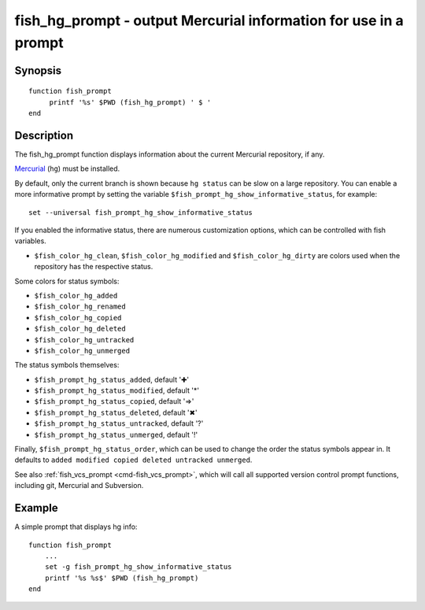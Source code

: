.. _cmd-fish_hg_prompt:

fish_hg_prompt - output Mercurial information for use in a prompt
=================================================================

Synopsis
--------

.. synopsis::

    fish_hg_prompt

::

     function fish_prompt
          printf '%s' $PWD (fish_hg_prompt) ' $ '
     end

Description
-----------

The fish_hg_prompt function displays information about the current Mercurial repository, if any.

`Mercurial <https://www.mercurial-scm.org/>`_ (``hg``) must be installed.

By default, only the current branch is shown because ``hg status`` can be slow on a large repository. You can enable a more informative prompt by setting the variable ``$fish_prompt_hg_show_informative_status``, for example::

    set --universal fish_prompt_hg_show_informative_status

If you enabled the informative status, there are numerous customization options, which can be controlled with fish variables.

- ``$fish_color_hg_clean``, ``$fish_color_hg_modified`` and ``$fish_color_hg_dirty`` are colors used when the repository has the respective status.

Some colors for status symbols:

- ``$fish_color_hg_added``
- ``$fish_color_hg_renamed``
- ``$fish_color_hg_copied``
- ``$fish_color_hg_deleted``
- ``$fish_color_hg_untracked``
- ``$fish_color_hg_unmerged``

The status symbols themselves:

- ``$fish_prompt_hg_status_added``, default '✚'
- ``$fish_prompt_hg_status_modified``, default '*'
- ``$fish_prompt_hg_status_copied``, default '⇒'
- ``$fish_prompt_hg_status_deleted``, default '✖'
- ``$fish_prompt_hg_status_untracked``, default '?'
- ``$fish_prompt_hg_status_unmerged``, default '!'

Finally, ``$fish_prompt_hg_status_order``, which can be used to change the order the status symbols appear in. It defaults to ``added modified copied deleted untracked unmerged``.

See also :ref:`fish_vcs_prompt <cmd-fish_vcs_prompt>`, which will call all supported version control prompt functions, including git, Mercurial and Subversion.

Example
-------

A simple prompt that displays hg info::

    function fish_prompt
        ...
        set -g fish_prompt_hg_show_informative_status
        printf '%s %s$' $PWD (fish_hg_prompt)
    end


